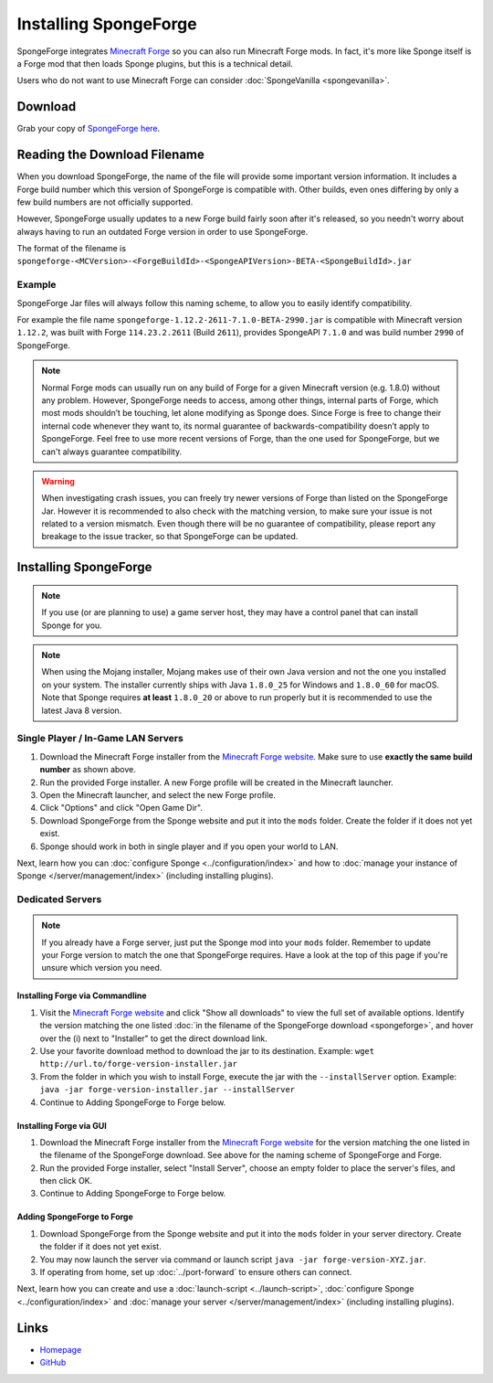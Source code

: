 ======================
Installing SpongeForge
======================

SpongeForge integrates `Minecraft Forge <http://www.minecraftforge.net/>`__ so you can also run Minecraft Forge mods.
In fact, it's more like Sponge itself is a Forge mod that then loads Sponge plugins, but this is a technical detail.

Users who do not want to use Minecraft Forge can consider :doc:`SpongeVanilla <spongevanilla>`.

Download
========

Grab your copy of `SpongeForge here <https://www.spongepowered.org/downloads>`_.

Reading the Download Filename
=============================

When you download SpongeForge, the name of the file will provide some important version information. It includes a
Forge build number which this version of SpongeForge is compatible with. Other builds, even ones differing by only a
few build numbers are not officially supported.

However, SpongeForge usually updates to a new Forge build fairly soon after it's released, so you needn't
worry about always having to run an outdated Forge version in order to use SpongeForge.


The format of the filename is ``spongeforge-<MCVersion>-<ForgeBuildId>-<SpongeAPIVersion>-BETA-<SpongeBuildId>.jar``

+----------------------+-----------------------------------------------------------------------------------------------+
| ``MCVersion``        | The Minecraft version. Only clients compatible with this version can connect.                 |
+----------------------+-----------------------------------------------------------------------------------------------+
| ``ForgeBuildId``     | Preferably your server should run this exact version of Forge (which can be identified in the |
|                      | last part of Forge's version string).                                                         |
+----------------------+-----------------------------------------------------------------------------------------------+
| ``SpongeAPIVersion`` | The version of SpongeAPI implemented by this file. This is what Sponge plugins depend on. |
+----------------------+-----------------------------------------------------------------------------------------------+
| ``SpongeBuildId``    | The build number of Sponge. This is what you should supply when reporting bugs or seeking     |
|                      | support.                                                                                      |
+----------------------+-----------------------------------------------------------------------------------------------+

Example
~~~~~~~

SpongeForge Jar files will always follow this naming scheme, to allow you to easily identify compatibility.

For example the file name ``spongeforge-1.12.2-2611-7.1.0-BETA-2990.jar`` is compatible with Minecraft version
``1.12.2``, was built with Forge ``114.23.2.2611`` (Build ``2611``), provides SpongeAPI ``7.1.0`` and was build number ``2990`` of SpongeForge.

.. note::

    Normal Forge mods can usually run on any build of Forge for a given Minecraft version (e.g. 1.8.0) without any
    problem. However, SpongeForge needs to access, among other things, internal parts of Forge, which most mods
    shouldn’t be touching, let alone modifying as Sponge does. Since Forge is free to change their internal code
    whenever they want to, its normal guarantee of backwards-compatibility doesn’t apply to SpongeForge. Feel free to
    use more recent versions of Forge, than the one used for SpongeForge, but we can't always guarantee compatibility.

.. warning::
    
    When investigating crash issues, you can freely try newer versions of Forge than listed on the SpongeForge Jar.
    However it is recommended to also check with the matching version, to make sure your issue is not related to a
    version mismatch. 
    Even though there will be no guarantee of compatibility, please report any breakage to the issue tracker, so that
    SpongeForge can be updated.

Installing SpongeForge
======================

.. note::

    If you use (or are planning to use) a game server host, they may have a control panel that can install Sponge for
    you.

.. note::

  When using the Mojang installer, Mojang makes use of their own Java version and not the one you installed on your
  system. The installer currently ships with Java ``1.8.0_25`` for Windows and ``1.8.0_60`` for macOS. Note that Sponge
  requires **at least** ``1.8.0_20`` or above to run properly but it is recommended to use the latest Java 8 version.

Single Player / In-Game LAN Servers
~~~~~~~~~~~~~~~~~~~~~~~~~~~~~~~~~~~

1. Download the Minecraft Forge installer from the `Minecraft Forge website <https://files.minecraftforge.net/>`_. Make
   sure to use **exactly the same build number** as shown above.
#. Run the provided Forge installer. A new Forge profile will be created in the Minecraft launcher.
#. Open the Minecraft launcher, and select the new Forge profile.
#. Click "Options" and click "Open Game Dir".
#. Download SpongeForge from the Sponge website and put it into the ``mods`` folder. Create the folder if it does
   not yet exist.
#. Sponge should work in both in single player and if you open your world to LAN.

Next, learn how you can :doc:`configure Sponge <../configuration/index>` and how to
:doc:`manage your instance of Sponge </server/management/index>` (including installing plugins).

Dedicated Servers
~~~~~~~~~~~~~~~~~

.. note::

    If you already have a Forge server, just put the Sponge mod into your ``mods`` folder. Remember to update your Forge
    version to match the one that SpongeForge requires. Have a look at the top of this page if you're unsure which
    version you need.

Installing Forge via Commandline
--------------------------------

1. Visit the `Minecraft Forge website <https://files.minecraftforge.net/>`_ and click "Show all downloads" to view the full
   set of available options. Identify the version matching the one listed :doc:`in the filename of the SpongeForge download
   <spongeforge>`, and hover over the (i) next to "Installer" to get the direct download link.
#. Use your favorite download method to download the jar to its destination.
   Example: ``wget http://url.to/forge-version-installer.jar``
#. From the folder in which you wish to install Forge, execute the jar with the ``--installServer`` option. Example:
   ``java -jar forge-version-installer.jar --installServer``
#.  Continue to Adding SpongeForge to Forge below.


Installing Forge via GUI
------------------------

1. Download the Minecraft Forge installer from the `Minecraft Forge website <https://files.minecraftforge.net/>`_ for the version
   matching the one listed in the filename of the SpongeForge download. See above for the naming scheme of SpongeForge
   and Forge.
#. Run the provided Forge installer, select "Install Server", choose an empty folder to place the server's files,
   and then click OK.
#. Continue to Adding SpongeForge to Forge below.


Adding SpongeForge to Forge
---------------------------

1. Download SpongeForge from the Sponge website and put it into the ``mods`` folder in your server directory.
   Create the folder if it does not yet exist.
#. You may now launch the server via command or launch script ``java -jar forge-version-XYZ.jar``.
#. If operating from home, set up :doc:`../port-forward` to ensure others can connect.

Next, learn how you can create and use a :doc:`launch-script <../launch-script>`,
:doc:`configure Sponge <../configuration/index>` and :doc:`manage your server
</server/management/index>` (including installing plugins).

Links
=====

* `Homepage <https://www.spongepowered.org/>`__
* `GitHub <https://github.com/SpongePowered/SpongeForge>`__
